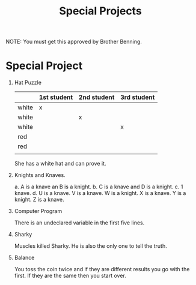 #+TITLE: Special Projects
#+LANGUAGE: en
#+OPTIONS: H:4 num:nil toc:nil \n:nil @:t ::t |:t ^:t *:t TeX:t LaTeX:t
#+OPTIONS: html-postamble:nil
#+STARTUP: showeverything entitiespretty

NOTE: You must get this approved by Brother Benning.

* Special Project
1. Hat Puzzle

   |       | 1st student | 2nd student | 3rd student |
   |-------+-------------+-------------+-------------|
   | white | x           |             |             |
   | white |             | x           |             |
   | white |             |             | x           |
   | red   |             |             |             |
   | red   |             |             |             |
   |       |             |             |             |

   She has a white hat and can prove it.

2. Knights and Knaves.
   
   a. A is a knave an B is a knight.
   b. C is a knave and D is a knight.
   c. 1 knave.
   d. U is a knave.
      V is a knave.
      W is a knight.
      X is a knave.
      Y is a knight.
      Z is a knave.

3. Computer Program
   
   There is an undeclared variable in the first five lines.

4. Sharky
   
   Muscles killed Sharky. He is also the only one to tell the truth.

5. Balance

  You toss the coin twice and if they are different results you go with the first.
  If they are the same then you start over.
